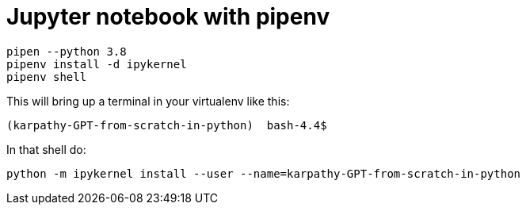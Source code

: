 = Jupyter notebook with pipenv

[source,bash]
----
pipen --python 3.8 
pipenv install -d ipykernel
pipenv shell

----

This will bring up a terminal in your virtualenv like this:

[source,bash]
----
(karpathy-GPT-from-scratch-in-python)  bash-4.4$
----

In that shell do:

[source,bash ]
----
python -m ipykernel install --user --name=karpathy-GPT-from-scratch-in-python
----